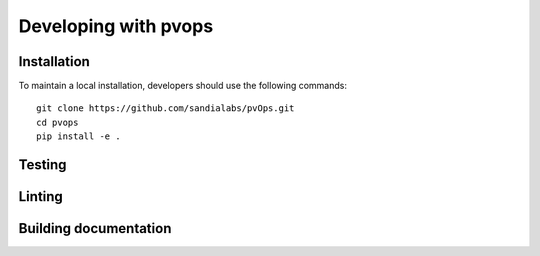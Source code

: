 Developing with pvops
=====================

Installation
------------

To maintain a local installation, developers should use the following commands::
    
    git clone https://github.com/sandialabs/pvOps.git
    cd pvops
    pip install -e .

Testing
-------

Linting
-------

Building documentation
----------------------
